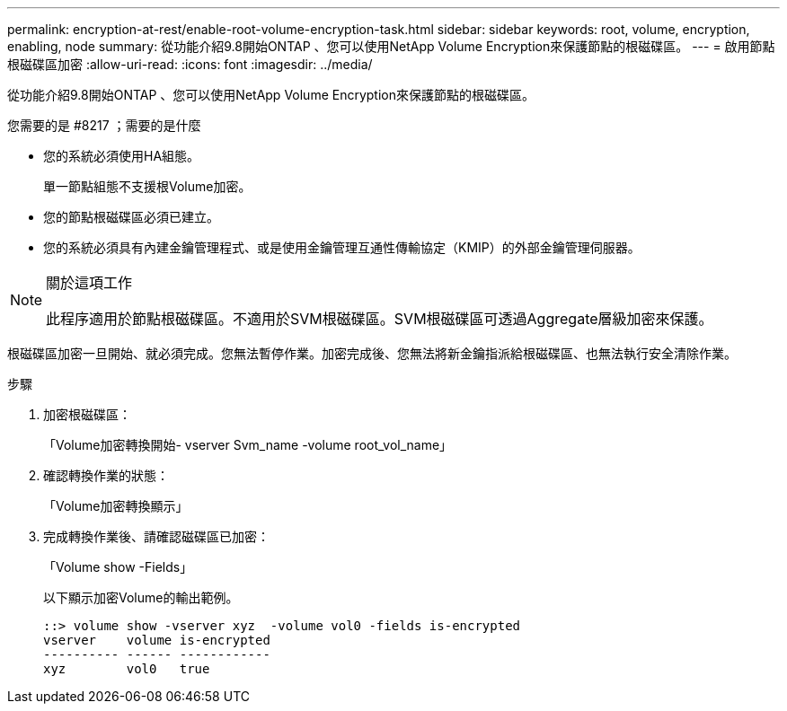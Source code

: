 ---
permalink: encryption-at-rest/enable-root-volume-encryption-task.html 
sidebar: sidebar 
keywords: root, volume, encryption, enabling, node 
summary: 從功能介紹9.8開始ONTAP 、您可以使用NetApp Volume Encryption來保護節點的根磁碟區。 
---
= 啟用節點根磁碟區加密
:allow-uri-read: 
:icons: font
:imagesdir: ../media/


[role="lead"]
從功能介紹9.8開始ONTAP 、您可以使用NetApp Volume Encryption來保護節點的根磁碟區。

.您需要的是 #8217 ；需要的是什麼
* 您的系統必須使用HA組態。
+
單一節點組態不支援根Volume加密。

* 您的節點根磁碟區必須已建立。
* 您的系統必須具有內建金鑰管理程式、或是使用金鑰管理互通性傳輸協定（KMIP）的外部金鑰管理伺服器。


[NOTE]
.關於這項工作
====
此程序適用於節點根磁碟區。不適用於SVM根磁碟區。SVM根磁碟區可透過Aggregate層級加密來保護。

====
根磁碟區加密一旦開始、就必須完成。您無法暫停作業。加密完成後、您無法將新金鑰指派給根磁碟區、也無法執行安全清除作業。

.步驟
. 加密根磁碟區：
+
「Volume加密轉換開始- vserver Svm_name -volume root_vol_name」

. 確認轉換作業的狀態：
+
「Volume加密轉換顯示」

. 完成轉換作業後、請確認磁碟區已加密：
+
「Volume show -Fields」

+
以下顯示加密Volume的輸出範例。

+
[listing]
----
::> volume show -vserver xyz  -volume vol0 -fields is-encrypted
vserver    volume is-encrypted
---------- ------ ------------
xyz        vol0   true
----

